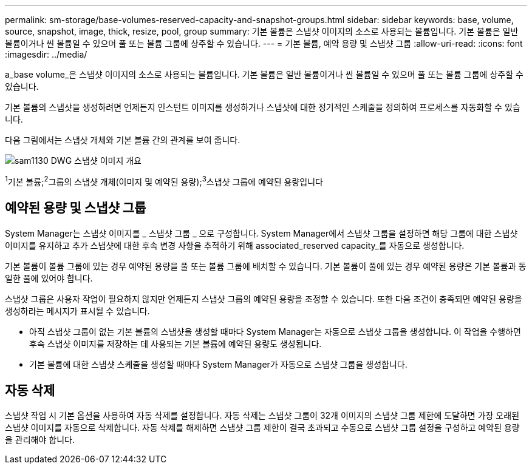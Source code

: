 ---
permalink: sm-storage/base-volumes-reserved-capacity-and-snapshot-groups.html 
sidebar: sidebar 
keywords: base, volume, source, snapshot, image, thick, resize, pool, group 
summary: 기본 볼륨은 스냅샷 이미지의 소스로 사용되는 볼륨입니다. 기본 볼륨은 일반 볼륨이거나 씬 볼륨일 수 있으며 풀 또는 볼륨 그룹에 상주할 수 있습니다. 
---
= 기본 볼륨, 예약 용량 및 스냅샷 그룹
:allow-uri-read: 
:icons: font
:imagesdir: ../media/


[role="lead"]
a_base volume_은 스냅샷 이미지의 소스로 사용되는 볼륨입니다. 기본 볼륨은 일반 볼륨이거나 씬 볼륨일 수 있으며 풀 또는 볼륨 그룹에 상주할 수 있습니다.

기본 볼륨의 스냅샷을 생성하려면 언제든지 인스턴트 이미지를 생성하거나 스냅샷에 대한 정기적인 스케줄을 정의하여 프로세스를 자동화할 수 있습니다.

다음 그림에서는 스냅샷 개체와 기본 볼륨 간의 관계를 보여 줍니다.

image::../media/sam1130-dwg-snapshots-images-overview.gif[sam1130 DWG 스냅샷 이미지 개요]

^1^기본 볼륨;^2^그룹의 스냅샷 개체(이미지 및 예약된 용량);^3^스냅샷 그룹에 예약된 용량입니다



== 예약된 용량 및 스냅샷 그룹

System Manager는 스냅샷 이미지를 _ 스냅샷 그룹 _ 으로 구성합니다. System Manager에서 스냅샷 그룹을 설정하면 해당 그룹에 대한 스냅샷 이미지를 유지하고 추가 스냅샷에 대한 후속 변경 사항을 추적하기 위해 associated_reserved capacity_를 자동으로 생성합니다.

기본 볼륨이 볼륨 그룹에 있는 경우 예약된 용량을 풀 또는 볼륨 그룹에 배치할 수 있습니다. 기본 볼륨이 풀에 있는 경우 예약된 용량은 기본 볼륨과 동일한 풀에 있어야 합니다.

스냅샷 그룹은 사용자 작업이 필요하지 않지만 언제든지 스냅샷 그룹의 예약된 용량을 조정할 수 있습니다. 또한 다음 조건이 충족되면 예약된 용량을 생성하라는 메시지가 표시될 수 있습니다.

* 아직 스냅샷 그룹이 없는 기본 볼륨의 스냅샷을 생성할 때마다 System Manager는 자동으로 스냅샷 그룹을 생성합니다. 이 작업을 수행하면 후속 스냅샷 이미지를 저장하는 데 사용되는 기본 볼륨에 예약된 용량도 생성됩니다.
* 기본 볼륨에 대한 스냅샷 스케줄을 생성할 때마다 System Manager가 자동으로 스냅샷 그룹을 생성합니다.




== 자동 삭제

스냅샷 작업 시 기본 옵션을 사용하여 자동 삭제를 설정합니다. 자동 삭제는 스냅샷 그룹이 32개 이미지의 스냅샷 그룹 제한에 도달하면 가장 오래된 스냅샷 이미지를 자동으로 삭제합니다. 자동 삭제를 해제하면 스냅샷 그룹 제한이 결국 초과되고 수동으로 스냅샷 그룹 설정을 구성하고 예약된 용량을 관리해야 합니다.
